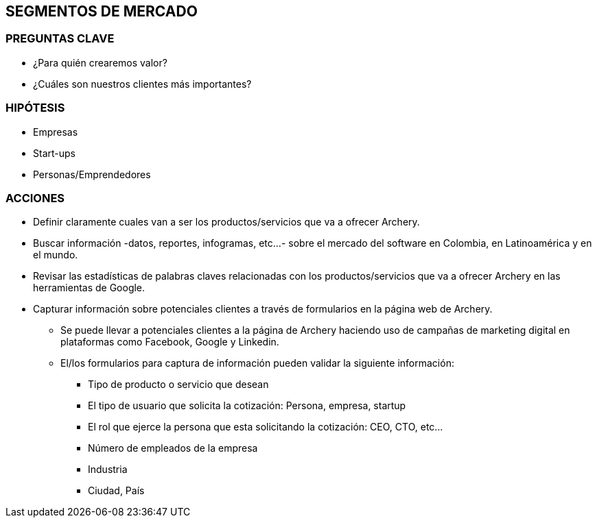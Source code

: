 ## SEGMENTOS DE MERCADO

### PREGUNTAS CLAVE
* ¿Para quién crearemos valor?
* ¿Cuáles son nuestros clientes más importantes?

### HIPÓTESIS
* Empresas
* Start-ups
* Personas/Emprendedores

### ACCIONES
* Definir claramente cuales van a ser los productos/servicios que va a ofrecer Archery.
* Buscar información -datos, reportes, infogramas, etc...- sobre el mercado del software en Colombia, en Latinoamérica y en el mundo.
* Revisar las estadísticas de palabras claves relacionadas con los productos/servicios que va a ofrecer Archery en las herramientas de Google.
* Capturar información sobre potenciales clientes a través de formularios en la página web de Archery.
  ** Se puede llevar a potenciales clientes a la página de Archery haciendo uso de campañas de marketing digital en plataformas como Facebook, Google y Linkedin.
  ** El/los formularios para captura de información pueden validar la siguiente información:
    *** Tipo de producto o servicio que desean
    *** El tipo de usuario que solicita la cotización: Persona, empresa, startup
    *** El rol que ejerce la persona que esta solicitando la cotización: CEO, CTO, etc...
    *** Número de empleados de la empresa
    *** Industria
    *** Ciudad, País
